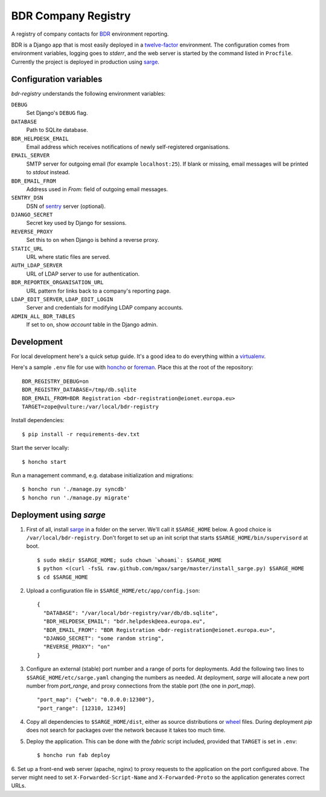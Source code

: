 BDR Company Registry
====================

A registry of company contacts for BDR_ environment reporting.

.. _BDR: https://bdr.eionet.europa.eu/

BDR is a Django app that is most easily deployed in a twelve-factor_
environment. The configuration comes from environment variables, logging
goes to `stderr`, and the web server is started by the command listed in
``Procfile``. Currently the project is deployed in production using
sarge_.

.. _twelve-factor: http://www.12factor.net/
.. _sarge: http://mgax.github.com/sarge/


Configuration variables
-----------------------
`bdr-registry` understands the following environment variables:

``DEBUG``
    Set Django's ``DEBUG`` flag.

``DATABASE``
    Path to SQLite database.

``BDR_HELPDESK_EMAIL``
    Email address which receives notifications of newly self-registered
    organisations.

``EMAIL_SERVER``
    SMTP server for outgoing email (for example ``localhost:25``). If
    blank or missing, email messages will be printed to `stdout`
    instead.

``BDR_EMAIL_FROM``
    Address used in `From:` field of outgoing email messages.

``SENTRY_DSN``
    DSN of sentry_ server (optional).

``DJANGO_SECRET``
    Secret key used by Django for sessions.

``REVERSE_PROXY``
    Set this to ``on`` when Django is behind a reverse proxy.

``STATIC_URL``
    URL where static files are served.

``AUTH_LDAP_SERVER``
    URL of LDAP server to use for authentication.

``BDR_REPORTEK_ORGANISATION_URL``
    URL pattern for links back to a company's reporting page.

``LDAP_EDIT_SERVER``, ``LDAP_EDIT_LOGIN``
    Server and credentials for modifying LDAP company accounts.

``ADMIN_ALL_BDR_TABLES``
    If set to ``on``, show `account` table in the Django admin.

.. _sentry: http://pypi.python.org/pypi/sentry


Development
-----------
For local development here's a quick setup guide. It's a good idea to
do everything within a virtualenv_.

.. _virtualenv: http://www.virtualenv.org/

Here's a sample ``.env`` file for use with honcho_ or foreman_. Place
this at the root of the repository::

    BDR_REGISTRY_DEBUG=on
    BDR_REGISTRY_DATABASE=/tmp/db.sqlite
    BDR_EMAIL_FROM=BDR Registration <bdr-registration@eionet.europa.eu>
    TARGET=zope@vulture:/var/local/bdr-registry

.. _honcho: https://github.com/nickstenning/honcho
.. _foreman: http://ddollar.github.com/foreman/

Install dependencies::

    $ pip install -r requirements-dev.txt

Start the server locally::

    $ honcho start

Run a management command, e.g. database initialization and migrations::

    $ honcho run './manage.py syncdb'
    $ honcho run './manage.py migrate'


Deployment using `sarge`
------------------------
1. First of all, install sarge_ in a folder on the server. We'll call it
   ``$SARGE_HOME`` below. A good choice is ``/var/local/bdr-registry``.
   Don't forget to set up an init script that starts
   ``$SARGE_HOME/bin/supervisord`` at boot.

   ::

       $ sudo mkdir $SARGE_HOME; sudo chown `whoami`: $SARGE_HOME
       $ python <(curl -fsSL raw.github.com/mgax/sarge/master/install_sarge.py) $SARGE_HOME
       $ cd $SARGE_HOME

2. Upload a configuration file in ``$SARGE_HOME/etc/app/config.json``::

       {
         "DATABASE": "/var/local/bdr-registry/var/db/db.sqlite",
         "BDR_HELPDESK_EMAIL": "bdr.helpdesk@eea.europa.eu",
         "BDR_EMAIL_FROM": "BDR Registration <bdr-registration@eionet.europa.eu>",
         "DJANGO_SECRET": "some random string",
         "REVERSE_PROXY": "on"
       }

3. Configure an external (stable) port number and a range of ports for
   deployments. Add the following two lines to
   ``$SARGE_HOME/etc/sarge.yaml`` changing the numbers as needed. At
   deployment, `sarge` will allocate a new port number from
   `port_range`, and proxy connections from the stable port (the one in
   `port_map`).

   ::

       "port_map": {"web": "0.0.0.0:12300"},
       "port_range": [12310, 12349]


4. Copy all dependencies to ``$SARGE_HOME/dist``, either as source
   distributions or wheel_ files. During deployment `pip` does not
   search for packages over the network because it takes too much time.

5. Deploy the application. This can be done with the `fabric` script
   included, provided that ``TARGET`` is set in ``.env``::

       $ honcho run fab deploy

6. Set up a front-end web server (apache, nginx) to proxy requests to
the application on the port configured above. The server might need to
set ``X-Forwarded-Script-Name`` and ``X-Forwarded-Proto`` so the
application generates correct URLs.

.. _wheel: http://wheel.readthedocs.org/
.. _sarge: http://mgax.github.com/sarge/
